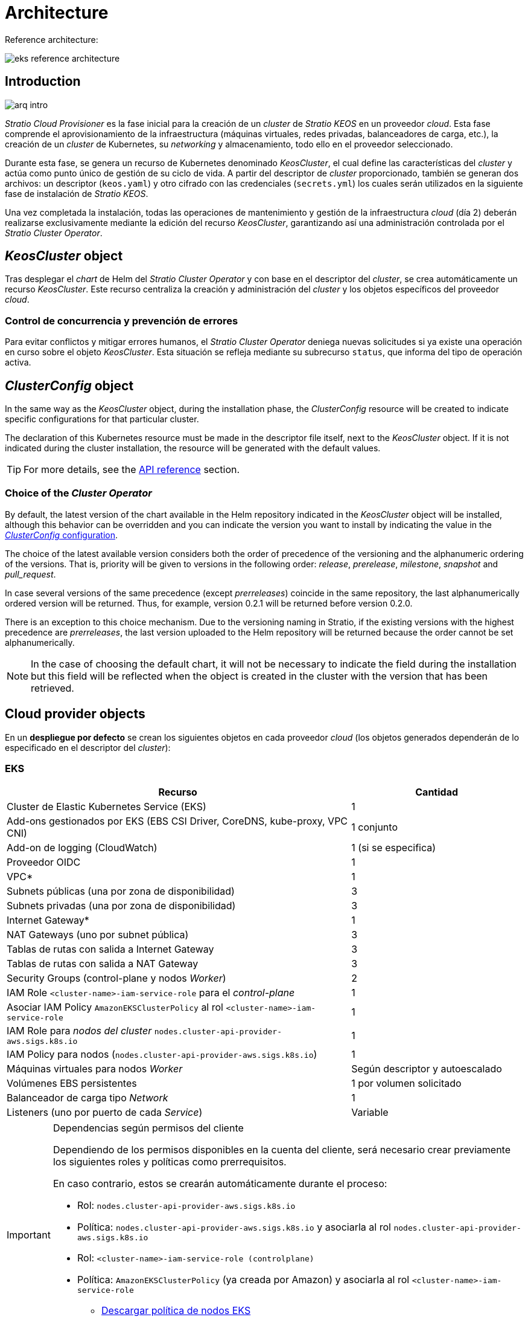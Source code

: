 = Architecture

Reference architecture:

image::eks-reference-architecture.png[]

== Introduction

image::arq-intro.png[]

_Stratio Cloud Provisioner_ es la fase inicial para la creación de un _cluster_ de _Stratio KEOS_ en un proveedor _cloud_. Esta fase comprende el aprovisionamiento de la infraestructura (máquinas virtuales, redes privadas, balanceadores de carga, etc.), la creación de un _cluster_ de Kubernetes, su _networking_ y almacenamiento, todo ello en el proveedor seleccionado.

Durante esta fase, se genera un recurso de Kubernetes denominado _KeosCluster_, el cual define las características del _cluster_ y actúa como punto único de gestión de su ciclo de vida. A partir del descriptor de _cluster_ proporcionado, también se generan dos archivos: un descriptor (`keos.yaml`) y otro cifrado con las credenciales (`secrets.yml`) los cuales serán utilizados en la siguiente fase de instalación de _Stratio KEOS_.

Una vez completada la instalación, todas las operaciones de mantenimiento y gestión de la infraestructura _cloud_ (día 2) deberán realizarse exclusivamente mediante la edición del recurso _KeosCluster_, garantizando así una administración controlada por el _Stratio Cluster Operator_.

== _KeosCluster_ object

Tras desplegar el _chart_ de Helm del _Stratio Cluster Operator_ y con base en el descriptor del _cluster_, se crea automáticamente un recurso _KeosCluster_. Este recurso centraliza la creación y administración del _cluster_ y los objetos específicos del proveedor _cloud_.

=== Control de concurrencia y prevención de errores

Para evitar conflictos y mitigar errores humanos, el _Stratio Cluster Operator_ deniega nuevas solicitudes si ya existe una operación en curso sobre el objeto _KeosCluster_. Esta situación se refleja mediante su subrecurso `status`, que informa del tipo de operación activa.

== _ClusterConfig_ object

In the same way as the _KeosCluster_ object, during the installation phase, the _ClusterConfig_ resource will be created to indicate specific configurations for that particular cluster.

The declaration of this Kubernetes resource must be made in the descriptor file itself, next to the _KeosCluster_ object. If it is not indicated during the cluster installation, the resource will be generated with the default values.

TIP: For more details, see the xref:operations-manual:api-reference.adoc[API reference] section.

=== Choice of the _Cluster Operator_

By default, the latest version of the chart available in the Helm repository indicated in the _KeosCluster_ object will be installed, although this behavior can be overridden and you can indicate the version you want to install by indicating the value in the xref:operations-manual:api-reference.adoc[_ClusterConfig_ configuration].

The choice of the latest available version considers both the order of precedence of the versioning and the alphanumeric ordering of the versions. That is, priority will be given to versions in the following order: _release_, _prerelease_, _milestone_, _snapshot_ and _pull++_++request_.

In case several versions of the same precedence (except _prerreleases_) coincide in the same repository, the last alphanumerically ordered version will be returned. Thus, for example, version 0.2.1 will be returned before version 0.2.0.

There is an exception to this choice mechanism. Due to the versioning naming in Stratio, if the existing versions with the highest precedence are _prerreleases_, the last version uploaded to the Helm repository will be returned because the order cannot be set alphanumerically.

NOTE: In the case of choosing the default chart, it will not be necessary to indicate the field during the installation but this field will be reflected when the object is created in the cluster with the version that has been retrieved.

== Cloud provider objects

En un *despliegue por defecto* se crean los siguientes objetos en cada proveedor _cloud_ (los objetos generados dependerán de lo especificado en el descriptor del _cluster_):

=== EKS

[cols="2,1", options="header"]
|===
| Recurso
| Cantidad

| Cluster de Elastic Kubernetes Service (EKS)
| 1

| Add-ons gestionados por EKS (EBS CSI Driver, CoreDNS, kube-proxy, VPC CNI)
| 1 conjunto

| Add-on de logging (CloudWatch)
| 1 (si se especifica)

| Proveedor OIDC
| 1

| VPC*
| 1

| Subnets públicas (una por zona de disponibilidad)
| 3

| Subnets privadas (una por zona de disponibilidad)
| 3

| Internet Gateway*
| 1

| NAT Gateways (uno por subnet pública)
| 3

| Tablas de rutas con salida a Internet Gateway
| 3

| Tablas de rutas con salida a NAT Gateway
| 3

| Security Groups (control-plane y nodos _Worker_)
| 2

| IAM Role `<cluster-name>-iam-service-role` para el _control-plane_
| 1

| Asociar IAM Policy `AmazonEKSClusterPolicy` al rol `<cluster-name>-iam-service-role`
| 1

| IAM Role para _nodos del cluster_ `nodes.cluster-api-provider-aws.sigs.k8s.io`
| 1

| IAM Policy para nodos (`nodes.cluster-api-provider-aws.sigs.k8s.io`)
| 1

| Máquinas virtuales para nodos _Worker_
| Según descriptor y autoescalado

| Volúmenes EBS persistentes
| 1 por volumen solicitado

| Balanceador de carga tipo _Network_
| 1

| Listeners (uno por puerto de cada _Service_)
| Variable
|===

[IMPORTANT]
.Dependencias según permisos del cliente
====
Dependiendo de los permisos disponibles en la cuenta del cliente, será necesario crear previamente los siguientes roles y políticas como prerrequisitos. 

En caso contrario, estos se crearán automáticamente durante el proceso:

* Rol: `nodes.cluster-api-provider-aws.sigs.k8s.io`
* Política: `nodes.cluster-api-provider-aws.sigs.k8s.io` y asociarla al rol `nodes.cluster-api-provider-aws.sigs.k8s.io`
* Rol: `<cluster-name>-iam-service-role (controlplane)`
* Política: `AmazonEKSClusterPolicy` (ya creada por Amazon) y asociarla al rol `<cluster-name>-iam-service-role`
+
** xref:attachment$nodes-cluster-api-provider-aws-sigs-k8s-io.json[Descargar política de nodos EKS]
** xref:attachment$nodes-trust-relationship.json[Descargar política de relación confianza de nodos EKS]
====

=== GKE (_cluster_ privado)

[cols="2,1", options="header"]
|===
| Recurso
| Cantidad

| Cluster de Google Kubernetes Engine (GKE) configurado con VPC-nativa
| 1

| VPC
| 1

| Subred por región
| 1

| Bloque CIDR principal para subred (nodos)
| 1

| Bloque CIDR secundario para subred (pods y servicios)
| 1 por tipo

| Ruta de peering (VPC Network Peering)
| 1

| Rutas para bloques CIDR secundarios (pods y servicios)
| 2

| Red de VPC peering
| 1

| Reglas de firewall de VPC  
(gke-<nombre-cluster>-<id>-[master, vms, exkubelet, inkubelet, all])
| 5

| Máquinas virtuales para nodos _Worker_
| Según descriptor y autoescalado

| Volúmenes persistentes
| 1 por nodo
|===

=== Azure no gestionado

[cols="2,1", options="header"]
|===
| Recurso
| Cantidad

| Resource Group
| 1

| Red virtual (Virtual Network)
| 1

| Route table para nodos _Worker_
| 1

| NAT Gateway para nodos _Worker_
| 1

| Direcciones IP públicas (API Server y NAT Gateway)
| 2

| Grupos de seguridad de red (NSG) para _control-plane_ y _workers_
| 2

| Balanceador de carga público para API Server
| 1

| Máquinas virtuales para _control-plane_
| 1–3 (según descriptor)

| Disco de bloque por máquina virtual de _control-plane_
| 1 por VM

| Interfaz de red por máquina virtual de _control-plane_
| 1 por VM

| Máquinas virtuales para nodos _Worker_
| Según descriptor y autoescalado

| Disco de bloque por máquina virtual de _Worker_
| 1 por VM

| Interfaz de red por máquina virtual de _Worker_
| 1 por VM

| Balanceador de carga para exposición de _Services_ tipo LoadBalancer
| 1

| Dirección IP pública por _Service_ expuesto
| 1 por Service

| Configuración de IP frontal (_Frontend IP config_) por _Service_
| 1 por Service

| _Health probe_ por _Service_
| 1 por Service

| Regla de balanceador de carga por _Service_
| 1 por Service

| Disco de bloque para volúmenes persistentes
| 1 por volumen solicitado
|===

== Networking

Reference architecture

image::eks-reference-architecture.png[]

The internal networking layer of the cluster is based on Calico, with the following integrations per provider/flavor:

[.center,cols="1,1,1,1,1,1",center]
|===
^|Provider ^|Policy ^|IPAM ^|CNI ^|Overlay ^|Routing

^|*EKS*
^|Calico
^|AWS
^|AWS
^|No
^|VPC-native

^|*GKE*
^|Calico
^|Calico
^|Calico
^|No
^|VPC-nativa

^|*Azure*
^|Calico
^|Calico
^|Calico
^|VxLAN
^|Calico
|===

=== Proprietary infrastructure

Although one of the advantages of automatic resource creation in provisioning is the great dynamism it provides, for security and compliance reasons, it is often necessary to create certain resources before the deployment of _Stratio KEOS_ in the cloud provider.

In this sense, the _Stratio Cloud Provisioner_ allows using both a VPC and subnets previously created using the networks parameter in the cluster descriptor, as detailed in the xref:operations-manual:installation.adoc[installation guide].

Example for EKS:

[source,bash]
----
spec:
  networks:
    vpc_id: vpc-02698....
    subnets:
      - subnet_id: subnet-0416d...
      - subnet_id: subnet-0b2f8...
      - subnet_id: subnet-0df75...
----

=== Pods network

In most providers it is allowed to specify a specific CIDR for pods, with certain particularities described below.

NOTE: The CIDR for pods must not overlap with the nodes' network or any other target network that the nodes need to access.

==== EKS

In this case, and since the AWS VPC CNI is used as IPAM, only one of the two ranges supported by EKS will be allowed: 100.64.0.0.0/16 or 198.19.0.0.0/16 (always taking into account the restrictions of the https://docs.aws.amazon.com/vpc/latest/userguide/vpc-cidr-blocks.html#add-cidr-block-restrictions[official documentation]), which will be added to the VPC as secondary CIDR.

NOTE: If no custom infrastructure is indicated, the CIDR 100.64.0.0.0/16 should be used.

[source,bash]
----
spec:
  networks:
	  pods_cidr: 100.64.0.0/16
----

In this case, 3 subnets will be created (1 per zone) with an 18-bit mask (/18) of the indicated range from which the IPs for the pods will be obtained:

[.center,cols="1,2",width=40%, options="header"]
|===
^|**Zone**
^|**CIDR**

^|zone-a
^|100.64.0.0/18

^||zone-b
^|100.64.64.0/18

^||zone-c
^|100.64.128.0/18
|===

NOTE: El CIDR secundario asignado al VPC para los _pods_ debe indicarse en el parámetro `spec.networks.pods_cidr` obligatoriamente.

In the case of using custom infrastructure, the 3 subnets (one per zone) for the pods must be indicated together with those of the nodes in the cluster descriptor:

[source,bash]
----
spec:
  networks:
      vpc_id: vpc-0264503b4f41ff69f # example-custom-vpc
      pods_subnets:
          - subnet_id: subnet-0f6aa193eaa31015e # example-custom-sn-pods-zone-a
          - subnet_id: subnet-0ad0a80d1cec762d7 # example-custom-sn-pods-zone-b
          - subnet_id: subnet-0921f337cb6a6128d # example-custom-sn-pods-zone-c
      subnets:
          - subnet_id: subnet-0416da6767f910929 # example-custom-sn-priv-zone-a
          - subnet_id: subnet-0b2f81b89da1dfdfd # example-custom-sn-priv-zone-b
          - subnet_id: subnet-0df75719efe5f6615 # example-custom-sn-priv-zone-c
      pods_cidr: 100.64.0.0.0/16
----

NOTE: The secondary CIDR assigned to the VPC for the pods must be indicated in the `spec.networks.pods_cidr` parameter.

The CIDR of each subnet (obtained from the secondary CIDR of the VPC), must be the same as described above (with 18-bit mask), and the 3 subnets for pods must have the following tag: _sigs.k8s.io/cluster-api-provider-aws/association=secondary_.

==== Azure unmanaged

In this provider/flavor Calico is used as the IPAM of the CNI, this allows to be able to specification of an arbitrary CIDR for the pods:

[source,bash]
----
spec:
  [source,bash] networks:
	  pods_cidr: 100.64.0.0/10
----

NOTE: Nuestra recomendación es usar bloques 100.64.0.0/10, 172.16.0.0/12, o 192.168.0.0/16 para pods_cidr si no se solapan con la VNet del _cluster_.
El rango 100.64.0.0/10 es altamente recomendado para evitar conflictos con RFC1918.

==== GKE

The pods network in GKE is automatically configured with the secondary CIDR for pods and services, obtained from the VPC network configuration when the cluster is deployed.

Para especificar una red de _pods_ diferente, podremos hacerlo de 2 formas excluyentes entre sí:

* Pre-creando los rangos CIDR en la subnet de la red VPC y especificando el CIDR en el descriptor del _cluster_.

[source,bash]
----
spec:
  control_plane:
          managed: true
          gcp:
              ip_allocation_policy:
                  cluster_secondary_range_name: "gkepods-europe-west4"
                  services_secondary_range_name: "gkeservices-europe-west4"
----

* Indicando el CIDR en el descriptor del _cluster_ y dejando que GKE lo cree automáticamente.

[source,bash]
----
spec:
  control_plane:
        managed: true
        gcp:
            ip_allocation_policy:
                cluster_ipv4_cidr_block: 10.180.0.0/14
                services_ipv4_cidr_block: 10.8.32.0/20
----

NOTE: La elección de un bloque CIDR para _pods_ y servicios en GKE es opcional, ya que si no se especifica, GKE asignará automáticamente un bloque CIDR a la red de _pods_ y otro a la de servicios.

NOTE: El rango de _pods_ no debe solaparse con el bloque CIDR de la red VPC o cualquier otra red a la que los nodos deban acceder.

== Security

=== Authentication

Currently, for communication with cloud providers, the controllers store in the cluster the credentials of the identity used in the installation.

These credentials can be viewed with the following commands:

==== EKS

Para este proveedor, las credenciales se almacenan en un _Secret_ dentro del _Namespace_ del _controller_ (capa-system/capi-system/kube-system) utilizando el formato estándar de configuración de credenciales de AWS (`~/.aws/credentials`), que sigue la especificación de perfiles de AWS CLI.

A continuación se muestra una tabla con los controladores utilizados y la ubicación de sus credenciales:

[cols="3,2,1,1,1,1", options="header"]
|===
| Controlador
| ServiceAccount
| Nombre del Secret
| Cifrado
| Tipo de autenticación
| Flujo de autenticación

| `capa-controller-manager`
| `capa-controller-manager`
| `capa-manager-bootstrap-credentials`
| Sí (base64)
| Credenciales de AWS
| OAuth2 Client Credentials

| `capa-controller-manager`
| `capa-controller-manager`
| `capa-webhook-service-cert`
| Sí (base64)
| kubernetes.io/tls
| Webhook TLS (Mutating/Validating Admission)

| `capi-kubeadm-bootstrap-controller-manager`
| `capi-kubeadm-bootstrap-manager`
| `capi-kubeadm-bootstrap-webhook-service-cert`
| Sí (base64)
| Certificado TLS
| Webhook TLS (Mutating/Validating Admission)

| `capi-kubeadm-control-plane-controller-manager`
| `capi-kubeadm-control-plane-manager`
| `capi-kubeadm-control-plane-webhook-service-cert`
| Sí (base64)
| Certificado TLS
| Webhook TLS (Mutating/Validating Admission)

| `capi-controller-manager`
| `capi-manager`
| `capi-webhook-service-cert`
| Sí (base64)
| Certificado TLS
| Webhook TLS (Mutating/Validating Admission)

| `keoscluster-controller-manager`
| `keoscluster-controller-manager`
| `keoscluster-settings`
| Sí (base64)
| ClientID + Secret (Azure)
| OAuth2 Client Credentials

| `keoscluster-controller-manager`
| `keoscluster-controller-manager`
| `webhook-server-cert`
| Sí (base64)
| Certificado TLS
| Webhook TLS (ValidatingAdmissionWebhook)

|===

Para ver el contenido de las credenciales, se puede utilizar el siguiente comando a modo de ejemplo:

[source,bash]
----
k -n capa-system get secret capa-manager-bootstrap-credentials -o json | jq -r '.data.credentials' | base64 -d

[default]
aws_access_key_id = XXXXXXXXXXXXXXXXXXXXXXX
aws_secret_access_key = XXXXXXXXXXXXXXXXXXXXXXXXXXXXXXXXXXXXXXXXXX
region = eu-west-1
----

==== GKE

Los _controllers_ de GKE almacenan las credenciales en un _Secret_ dentro del _Namespace_ del _controller_ (capg-system/capi-system/kube-system) utilizando el formato estándar de configuración de credenciales de GCP (`~/.gcloud/config`), que sigue la especificación de perfiles de GCP.

A continuación se muestra una tabla con los controladores utilizados y la ubicación de sus credenciales:

[cols="3,2,1,1,1,1", options="header"]
|===
| Controlador
| ServiceAccount
| Nombre del Secret
| Cifrado
| Tipo de autenticación
| Flujo de autenticación

| `capg-controller-manager`
| `capg-manager`
| `capg-manager-bootstrap-credentials`
| Sí (base64)
| Credenciales de GCP
| OAuth2 Client Credentials

| `capg-controller-manager`
| `capg-manager`
| `capg-webhook-service-cert`
| Sí (base64)
| kubernetes.io/tls
| Webhook TLS (Mutating/Validating Admission)

| `capi-kubeadm-bootstrap-controller-manager`
| `capi-kubeadm-bootstrap-manager`
| `capi-kubeadm-bootstrap-webhook-service-cert`
| Sí (base64)
| Certificado TLS
| Webhook TLS (Mutating/Validating Admission)

| `capi-kubeadm-control-plane-controller-manager`
| `capi-kubeadm-control-plane-manager`
| `capi-kubeadm-control-plane-webhook-service-cert`
| Sí (base64)
| Certificado TLS
| Webhook TLS (Mutating/Validating Admission)

| `capi-controller-manager`
| `capi-manager`
| `capi-webhook-service-cert`
| Sí (base64)
| Certificado TLS
| Webhook TLS (Mutating/Validating Admission)

| `keoscluster-controller-manager`
| `keoscluster-controller-manager`
| `keoscluster-settings`
| Sí (base64)
| ClientID + Secret (Azure)
| OAuth2 Client Credentials

| `keoscluster-controller-manager`
| `keoscluster-controller-manager`
| `webhook-server-cert`
| Sí (base64)
| Certificado TLS
| Webhook TLS (ValidatingAdmissionWebhook)
|===

[source,bash]
----
$ k -n capg-system get secret capg-manager-bootstrap-credentials -o json | jq -r '.data["credentials.json"]' | base64 -d | jq .
----

==== Azure

Los _controllers_ de Azure almacenan las credenciales en un _Secret_ dentro del _Namespace_ del _controller_ (capz-system/capi-system/kube-system) utilizando el formato estándar de configuración de credenciales de Azure (`~/.azure/credentials`), que sigue la especificación de perfiles de Azure.

[cols="3,2,1,1,1,1", options="header"]
|===
| Controlador
| ServiceAccount
| Nombre del Secret
| Cifrado
| Tipo de autenticación
| Flujo de autenticación

| `capz-controller-manager`
| `capz-manager`
| `cluster-identity-secret`
| Sí (base64)
| ClientID + Secret
| OAuth2 Client Credentials

| `capz-controller-manager`
| `capz-manager`
| `capz-webhook-service-cert`
| Sí (base64)
| Certificado TLS
| Webhook TLS (Mutating/Validating Admission)

| `capi-kubeadm-bootstrap-controller-manager`
| `capi-kubeadm-bootstrap-manager`
| `capi-kubeadm-bootstrap-webhook-service-cert`
| Sí (base64)
| Certificado TLS
| Webhook TLS (Mutating/Validating Admission)

| `capi-kubeadm-control-plane-controller-manager`
| `capi-kubeadm-control-plane-manager`
| `capi-kubeadm-control-plane-webhook-service-cert`
| Sí (base64)
| Certificado TLS
| Webhook TLS (Mutating/Validating Admission)

| `capi-controller-manager`
| `capi-manager`
| `capi-webhook-service-cert`
| Sí (base64)
| Certificado TLS
| Webhook TLS (Mutating/Validating Admission)

| `keoscluster-controller-manager`
| `keoscluster-controller-manager`
| `keoscluster-settings`
| Sí (base64)
| ClientID + Secret (Azure)
| OAuth2 Client Credentials

| `keoscluster-controller-manager`
| `keoscluster-controller-manager`
| `webhook-server-cert`
| Sí (base64)
| Certificado TLS
| Webhook TLS (ValidatingAdmissionWebhook)
|===

Para ver el contenido de las credenciales, se puede utilizar el siguiente comando a modo de ejemplo:

[source,bash]
----
k -n capz-system get secret cluster-identity-secret -o json | jq -r '.data["clientSecret"]' | base64 -d
----

NOTE: Para actualizar las credenciales del _keoscluster-controller-manager_ o de los controladores _capa_, _capg_ o _capz_, consulta la sección correspondiente en la guía de xref:operations-manual:credentials.adoc[Renovación de credenciales].

=== IMDS access

Since pods can impersonate the node where they run by simply interacting with IMDS, a global network policy (Calico's _GlobalNetworkPolicy_) is used to prevent access to all pods in the cluster that are not part of _Stratio KEOS_.

In turn, the EKS OIDC provider is enabled to allow the use of IAM roles for _Service Accounts_, ensuring the use of the IAM policies with minimal privileges.

Para verificar la configuración de IMDSv2, se puede utilizar el siguiente comando:

[source,bash]
----
# Obtener los IDs de todas las instancias asociadas al cluster
INSTANCE_IDS=$(aws ec2 describe-instances \
  --filters "Name=tag:kubernetes.io/cluster/<cluster-name>,Values=owned" \
  --query "Reservations[*].Instances[*].InstanceId" \
  --output text)

# Verificar la configuración de IMDSv2 para cada instancia
for ID in $INSTANCE_IDS; do
  echo "Verificando instancia $ID:"
  aws ec2 describe-instances \
    --instance-ids "$ID" \
    --query "Reservations[*].Instances[*].MetadataOptions" \
    --output json
done
----

=== Access to the API Server endpoint

==== EKS

During the creation of the EKS cluster, an endpoint is created for the API Server to be used for accessing the cluster from the installer and lifecycle operations.

This endpoint is published to the internet, and its access is restricted with a combination of Amazon's Identity and Access Management (IAM) rules, and Kubernetes' native Role Based Access Control (RBAC).

Para comprobar la creación y el tipo de acceso del _endpoint_, se pueden utilizar los siguientes comandos:

[source,bash]
----
# Comprobar la creaación del _endpoint_:
aws eks describe-cluster --region <region> --name <cluster_name> --query "cluster.endpoint" --output text | cat 
https://XXXXXXXXXXXXXXXXXXXXXXXXXXXXXXXX.gr7.eu-west-1.eks.amazonaws.com
# Comprobar el tipo de acceso:
aws eks describe-cluster --region <region>  --name <cluster-name> --query "cluster.resourcesVpcConfig" --output json | cat

    "subnetIds": [
        "subnet-0cd582b2fc8f4667f",
        "subnet-036599062ce4633b4",
        "subnet-0ed8d484e85078953",
        "subnet-0e33205cc1afeb1ae",
        "subnet-01299725d68bc6a10",
        "subnet-0764ad7f79ecee088"
    ],
    "securityGroupIds": [
        "sg-XXXXXXXXXXXXXXXXX"
    ],
    "clusterSecurityGroupId": "sg-XXXXXXXXXXXXXXXXX",
    "vpcId": "vpc-XXXXXXXXXXXXXXXXX",
    "endpointPublicAccess": true,   # Acceso público habilitado
    "endpointPrivateAccess": true,  # Acceso privado habilitado
    "publicAccessCidrs": [
        "0.0.0.0/0"
    ]
}

----

==== GKE

In this case, the _API Server_ is exposed only privately, so it can only be accessed from the IP assigned to the cluster's private endpoint. This IP belongs to the range specified in the cluster descriptor.

Para comprobar la creación y el tipo de acceso del _endpoint_, se pueden utilizar los siguientes comandos:
[source,bash]
----
# Comprobar la creación del _endpoint_:
gcloud container clusters describe <cluster_name> --region <region> --format="get(privateClusterConfig.privateEndpoint)"
172.16.16.2
# Comprobar el tipo de acceso:
gcloud container clusters describe <cluster_name> --region <region> --format="get(privateClusterConfig.enablePrivateEndpoint)"
True
----

==== Azure unmanaged

For the API Server exposure, a load balancer is created with the name `<cluster_id>-public-lb` and port 6443 accessible by the public network (the assigned public IP is the same that resolves the _Kubeconfig_ URL) and a Backend pool with the _control-plane_ nodes.

The health check of the service is done over TCP, but it is recommended to change to HTTPS with the `/healthz` path.

Para validar la exposición del API Server en Azure, se pueden utilizar los siguientes comandos:

[source,bash]
----
# Comprobar la creación del _endpoint_:
az network lb list -g <resource_group> --query "[].{Name:name, PublicIP:frontendIpConfigurations[].publicIpAddress.id}" -o table
Name
----------------
azure-public-lb
# Comprobar la ip de exposición:
az network public-ip list -g <resource_group> \
  --query "[?ipConfiguration.id && contains(ipConfiguration.id, '<load_balancer_name>')].{Name:name, IP:ipAddress}" \
  -o table
Name                  IP
--------------------  -------------
pip-azure-apiserver  132.164.7.182
----

== Storage

=== Nodes (_control-plane_ and _workers_)

Regarding storage, a single root disk is mounted and its type, size and encryption can be defined (you can specify a previously created encryption key).

Example:

[source,bash]
----
type: gp3
size: 384Gi
encrypted: true
encryption_key: <key_name>
----

These disks are created in the initial provisioning of the _worker_ nodes, so this data is passed as descriptor parameters.

=== _StorageClass_

By default, a _StorageClass_ with the name "keos" is made available for block disk during provisioning. This _StorageClass_ is created with the parameters `reclaimPolicy: Delete` and `volumeBindingMode: WaitForFirstConsumer`, i.e. the disk will be created at the moment a pod consumes the corresponding _PersistentVolumeClaim_ and will be deleted when the _PersistentVolume_ is deleted.

NOTE: Note that _PersistentVolumes_ created from this _StorageClass_ will have an affinity to the area where they have been consumed.

From the cluster descriptor it is possible to indicate the encryption key, the class of disks or free parameters.

*Example with basic options:*

[source,bash]
----
spec:
  infra_provider: aws
  storageclass:
    encryption_key: <my_simm_key>
    class: premium
----

The `class` parameter can be _premium_ or _standard_, this will depend on the cloud provider:

[.center,cols=“1,2,2”,width=70%,center]
|===
^|Provider ^|Standard class ^|Premium class

^|AWS
^|gp3
^|io2 (64k IOPS)

^|GKE
^|pd-standard
^|pd-ssd

^|Azure
^|StandardSSD_LRS
^|Premium_LRS
|===

*Example with free parameters:*

[source,bash]
----
spec:
  infra_provider: gcp
  storageclass:
    parameters:
      type: pd-extreme
      provisioned-iops-on-create: 5000
      disk-encryption-kms-key: <nombre_clave>
      tags: "key1=value1,key2=value2"
----

The latter also depend on the cloud provider:

[.center,cols="1,2",width=80%]
|===
^|Provider ^|Parameter

^|All
a|

----
     fsType
----

^|AWS, GKE
a|

----
     type
     labels
----

^|AWS
a|

----
     iopsPerGB
     kmsKeyId
     allowAutoIOPSPerGBIncrease
     iops
     throughput
     encrypted
     blockExpress
     blockSize
----

^|GKE
a|

----
     provisioned-iops-on-create
     replication-type
     disk-encryption-kms-key
----

^|Azure
a|

----
     provisioner
     skuName
     kind
     cachingMode
     diskEncryptionType
     diskEncryptionSetID
     resourceGroup
     tags
     networkAccessPolicy
     publicNetworkAccess
     diskAccessID
     enableBursting
     enablePerformancePlus
     subscriptionID
----

|===

Other non-default _StorageClasses_ are created in provisioning depending on the provider, but to use them workloads will need to specify them in their deployment.

== Tags in EKS

All objects created in EKS contain by default the tag with key _keos.stratio.com/owner_ and as a value the name of the cluster. It is also allowed to add custom tags to all objects created in the cloud provider as follows:

[source,bash]
----
spec:
  control_plane:
    tags:
      - tier: production
      - billing-area: data
----

To add attributes to the volumes created by the _StorageClass_, use the `labels` parameter in the corresponding section:

[source,bash]
----
spec:
  storageclass:
    parameters:
      labels: "tier=production,billing-area=data"
      ..
----

== Docker registries

Como prerrequisito a la instalación de _Stratio KEOS_, las imágenes Docker de todos sus componentes deberán residir en un Docker registry que se indicará en el descriptor del _cluster_ en 'spec.docker_registries.docker_registries.url' y deberá llevar la opción (`keos_registry: true`). Deberá haber un (y sólo uno) Docker registry para _Stratio KEOS_, el resto se configurarán en los nodos para poder utilizar sus imágenes en cualquier despliegue.

Actualmente, se soportan 3 tipos de Docker registries: _acr_, _ecr_, _gar_ y _generic_. Para el tipo _generic_, se deberá indicar si el _registry_ es autenticado o no (los tipos _ecr_, _acr_ y _gar_ no pueden tener autenticación), y en caso de serlo, es obligatorio indicar usuario y contraseña en la sección 'spec.credentials'.

La siguiente tabla muestra los _registries_ soportados según _proveedor_:

[.center,cols="2,1",width=40%]
|===
^|EKS
^|ecr, generic

^|Azure
^|acr, generic

^|GKE
^|gar
|===

== Helm repository

As a prerequisite of the installation, a Helm repository must be specified from which the _Cluster Operator_ chart can be extracted. This repository can use HTTPS or OCI protocols (used for cloud provider repositories such as ECR, GAR or ACR).

[.center,cols="2,1",width=40%]
|===
^|EKS
^|ecr, generic

^|Azure
^|acr, generic

^|GKE
^|gar
|===

NOTE: URLs for OCI repositories are prefixed with *oci://*. For example, oci://stratioregistry.azurecr.io/helm-repository-example.

NOTE: Remember to check the _keos-installer_ documentation for the repositories supported in the version to be used.
